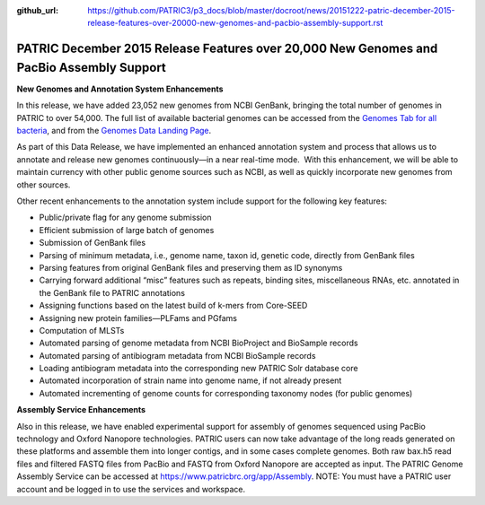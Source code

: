 :github_url: https://github.com/PATRIC3/p3_docs/blob/master/docroot/news/20151222-patric-december-2015-release-features-over-20000-new-genomes-and-pacbio-assembly-support.rst

=========================================================================================
PATRIC December 2015 Release Features over 20,000 New Genomes and PacBio Assembly Support
=========================================================================================

.. feed-entry::
   :date: 2015-12-22

**New Genomes and Annotation System Enhancements**

In this release, we have added 23,052 new genomes from NCBI GenBank,
bringing the total number of genomes in PATRIC to over 54,000. The full
list of available bacterial genomes can be accessed from the `Genomes
Tab for all
bacteria <https://www.patricbrc.org/portal/portal/patric/GenomeList?cType=taxon&cId=2&dataSource=&displayMode=&pk=&kw=>`__,
and from the `Genomes Data Landing
Page <https://www.patricbrc.org/portal/portal/patric/Genomes>`__.

As part of this Data Release, we have implemented an enhanced annotation
system and process that allows us to annotate and release new genomes
continuously—in a near real-time mode.  With this enhancement, we will
be able to maintain currency with other public genome sources such as
NCBI, as well as quickly incorporate new genomes from other sources.

Other recent enhancements to the annotation system include support for
the following key features:

-  Public/private flag for any genome submission
-  Efficient submission of large batch of genomes
-  Submission of GenBank files
-  Parsing of minimum metadata, i.e., genome name, taxon id, genetic
   code, directly from GenBank files
-  Parsing features from original GenBank files and preserving them as
   ID synonyms
-  Carrying forward additional “misc” features such as repeats, binding
   sites, miscellaneous RNAs, etc. annotated in the GenBank file to
   PATRIC annotations
-  Assigning functions based on the latest build of k-mers from
   Core-SEED
-  Assigning new protein families—PLFams and PGfams
-  Computation of MLSTs
-  Automated parsing of genome metadata from NCBI BioProject and
   BioSample records
-  Automated parsing of antibiogram metadata from NCBI BioSample records
-  Loading antibiogram metadata into the corresponding new PATRIC Solr
   database core
-  Automated incorporation of strain name into genome name, if not
   already present
-  Automated incrementing of genome counts for corresponding taxonomy
   nodes (for public genomes)

**Assembly Service Enhancements**

Also in this release, we have enabled experimental support for assembly
of genomes sequenced using PacBio technology and Oxford Nanopore
technologies. PATRIC users can now take advantage of the long reads
generated on these platforms and assemble them into longer contigs, and
in some cases complete genomes. Both raw bax.h5 read files and filtered
FASTQ files from PacBio and FASTQ from Oxford Nanopore are accepted as
input. The PATRIC Genome Assembly Service can be accessed at
https://www.patricbrc.org/app/Assembly. NOTE: You must have a PATRIC
user account and be logged in to use the services and workspace.

